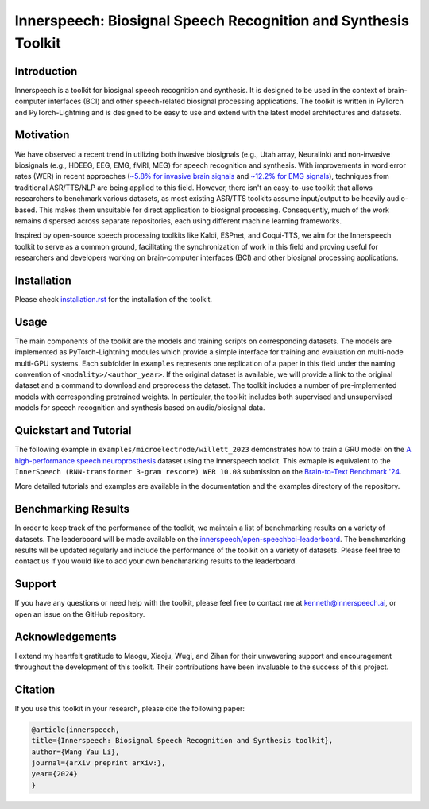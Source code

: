 Innerspeech: Biosignal Speech Recognition and Synthesis Toolkit
================================================================

Introduction
------------
Innerspeech is a toolkit for biosignal speech recognition and synthesis. It is designed to be used in the context of brain-computer interfaces (BCI) and other speech-related biosignal processing applications. The toolkit is written in PyTorch and PyTorch-Lightning and is designed to be easy to use and extend with the latest model architectures and datasets.

Motivation
----------
We have observed a recent trend in utilizing both invasive biosignals (e.g., Utah array, Neuralink) and non-invasive biosignals (e.g., HDEEG, EEG, EMG, fMRI, MEG) for speech recognition and synthesis. With improvements in word error rates (WER) in recent approaches (`~5.8% for invasive brain signals <https://eval.ai/web/challenges/challenge-page/2099/leaderboard/4944>`_ and `~12.2% for EMG signals <https://arxiv.org/abs/2403.05583>`_), techniques from traditional ASR/TTS/NLP are being applied to this field. However, there isn't an easy-to-use toolkit that allows researchers to benchmark various datasets, as most existing ASR/TTS toolkits assume input/output to be heavily audio-based. This makes them unsuitable for direct application to biosignal processing. Consequently, much of the work remains dispersed across separate repositories, each using different machine learning frameworks. 

Inspired by open-source speech processing toolkits like Kaldi, ESPnet, and Coqui-TTS, we aim for the Innerspeech toolkit to serve as a common ground, facilitating the synchronization of work in this field and proving useful for researchers and developers working on brain-computer interfaces (BCI) and other biosignal processing applications.

Installation
------------
Please check `installation.rst <./installation.rst>`_ for the installation of the toolkit.

Usage
-----
The main components of the toolkit are the models and training scripts on corresponding datasets. The models are implemented as PyTorch-Lightning modules which provide a simple interface for training and evaluation on multi-node multi-GPU systems. Each subfolder in ``examples`` represents one replication of a paper in this field under the naming convention of ``<modality>/<author_year>``. If the original dataset is available, we will provide a link to the original dataset and a command to download and preprocess the dataset. The toolkit includes a number of pre-implemented models with corresponding pretrained weights. In particular, the toolkit includes both supervised and unsupervised models for speech recognition and synthesis based on audio/biosignal data.

Quickstart and Tutorial
-----------------------
The following example in ``examples/microelectrode/willett_2023`` demonstrates how to train a GRU model on the `A high-performance speech neuroprosthesis <https://datadryad.org/stash/dataset/doi:10.5061/dryad.x69p8czpq>`_ dataset using the Innerspeech toolkit. This exmaple is equivalent to the ``InnerSpeech (RNN-transformer 3-gram rescore) WER 10.08`` submission on the `Brain-to-Text Benchmark '24 <https://eval.ai/web/challenges/challenge-page/2099/leaderboard/4944>`_.

More detailed tutorials and examples are available in the documentation and the examples directory of the repository.

Benchmarking Results
--------------------
In order to keep track of the performance of the toolkit, we maintain a list of benchmarking results on a variety of datasets. The leaderboard will be made available on the `innerspeech/open-speechbci-leaderboard <https://huggingface.co/spaces/innerspeech/open-speechbci-leaderboard>`_. The benchmarking results wll be updated regularly and include the performance of the toolkit on a variety of datasets. Please feel free to contact us if you would like to add your own benchmarking results to the leaderboard.

Support
-------
If you have any questions or need help with the toolkit, please feel free to contact me at kenneth@innerspeech.ai, or open an issue on the GitHub repository.

Acknowledgements
----------------
I extend my heartfelt gratitude to Maogu, Xiaoju, Wugi, and Zihan for their unwavering support and encouragement throughout the development of this toolkit. Their contributions have been invaluable to the success of this project.

Citation
--------
If you use this toolkit in your research, please cite the following paper:

.. code-block::

    @article{innerspeech,
    title={Innerspeech: Biosignal Speech Recognition and Synthesis toolkit},
    author={Wang Yau Li},
    journal={arXiv preprint arXiv:},
    year={2024}
    }
